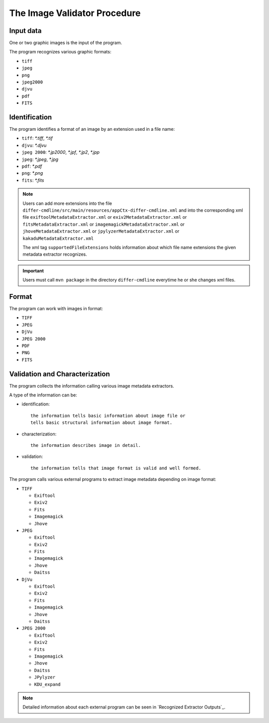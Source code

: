 The Image Validator Procedure
.............................

Input data
~~~~~~~~~~

One or two graphic images is the input of the program.

The program recognizes various graphic formats:

- ``tiff``
- ``jpeg``
- ``png``
- ``jpeg2000``
- ``djvu``
- ``pdf``
- ``FITS``

Identification
~~~~~~~~~~~~~~

The program identifies a format of an image by an extension used in a file name:

- ``tiff``: `*.tiff`, `*.tif`
- ``djvu``: `*.djvu`
- ``jpeg 2000``: `*.jp2000`, `*.jpf`, `*.jp2`, `*.jpp`
- ``jpeg``: `*.jpeg`, `*.jpg`
- ``pdf``: `*.pdf`
- ``png``: `*.png`
- ``fits``: `*.fits`

.. note::
   
   Users can add more extensions into the file ``differ-cmdline/src/main/resources/appCtx-differ-cmdline.xml`` and into the corresponding xml file 
   ``exiftoolMetadataExtractor.xml`` 
   or ``exiv2MetadataExtractor.xml`` 
   or ``fitsMetadataExtractor.xml``
   or ``imagemagickMetadataExtractor.xml``
   or ``jhoveMetadataExtractor.xml``
   or ``jpylyzerMetadataExtractor.xml``
   or ``kakaduMetadataExtractor.xml``

   The xml tag ``supportedFileExtensions`` holds information about which file name extensions the given metadata extractor recognizes.

.. important::

   Users must call ``mvn package`` in the directory ``differ-cmdline`` everytime he or she changes xml files.


Format
~~~~~~

The program can work with images in format:

- ``TIFF``
- ``JPEG``
- ``DjVu``
- ``JPEG 2000``
- ``PDF``
- ``PNG``
- ``FITS``

Validation and Characterization
~~~~~~~~~~~~~~~~~~~~~~~~~~~~~~~

The program collects the information calling various image metadata extractors.

A type of the information can be:

- identification::

    the information tells basic information about image file or
    tells basic structural information about image format.

- characterization::

    the information describes image in detail.

- validation::

    the information tells that image format is valid and well formed.

The program calls various external programs to extract image metadata depending on image format:

- ``TIFF``

  - ``Exiftool``
  - ``Exiv2``
  - ``Fits``
  - ``Imagemagick``
  - ``Jhove``

- ``JPEG``
  
  - ``Exiftool``
  - ``Exiv2``
  - ``Fits``
  - ``Imagemagick``
  - ``Jhove``
  - ``Daitss``
    

- ``DjVu``
  
  - ``Exiftool``
  - ``Exiv2``
  - ``Fits``
  - ``Imagemagick``
  - ``Jhove``
  - ``Daitss``

- ``JPEG 2000``

  - ``Exiftool``
  - ``Exiv2``
  - ``Fits``
  - ``Imagemagick``
  - ``Jhove``
  - ``Daitss``
  - ``JPylyzer``
  - ``KDU_expand``

.. todo:: png, pdf, djvu, fits doplnit plus nastroje

.. note:: Detailed information about each external program can be seen in `Recognized Extractor Outputs`_.
